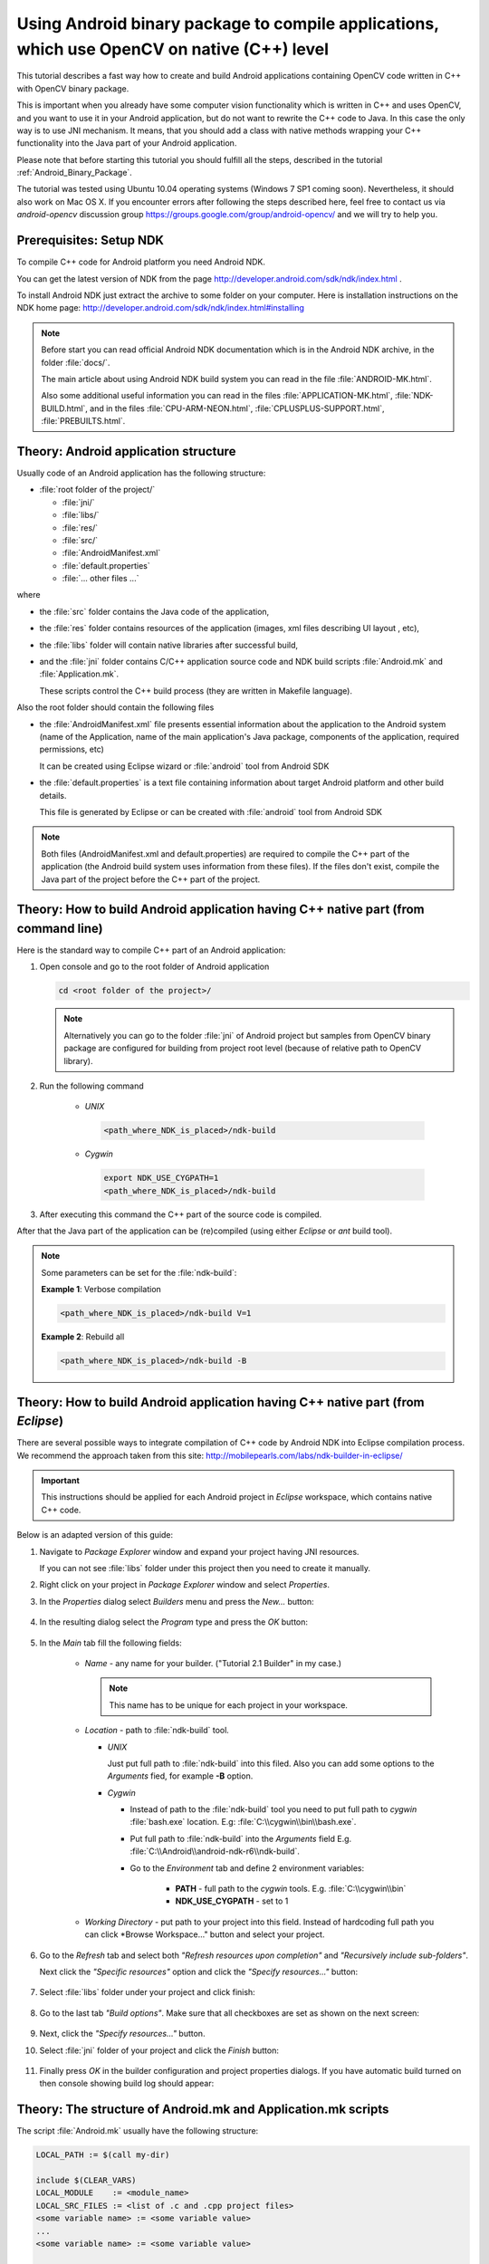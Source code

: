 

.. _Android_Binary_Package_with_NDK:


Using Android binary package to compile applications, which use OpenCV on native (C++) level
********************************************************************************************

This tutorial describes a fast way how to create and build Android applications containing OpenCV code written in C++ with OpenCV binary package.

This is important when you already have some computer vision functionality which is written in C++ and uses OpenCV, and you want to use it in your Android application,
but do not want to rewrite the C++ code to Java. 
In this case the only way is to use JNI mechanism. 
It means, that you should add a class with native methods wrapping your C++ functionality into the Java part of your Android application.

Please note that before starting this tutorial you should fulfill all the steps, described in the tutorial :ref:`Android_Binary_Package`.

The tutorial was tested using Ubuntu 10.04 operating systems (Windows 7 SP1 coming soon). 
Nevertheless, it should also work on Mac OS X. If you encounter errors after following the steps described here, feel free to contact us via *android-opencv* discussion group https://groups.google.com/group/android-opencv/ and we will try to help you.


Prerequisites: Setup NDK
========================

To compile C++ code for Android platform you need Android NDK.

You can get the latest version of NDK from the page http://developer.android.com/sdk/ndk/index.html .

To install Android NDK just extract the archive to some folder on your computer. Here is installation instructions on the NDK home page: http://developer.android.com/sdk/ndk/index.html#installing

.. note:: Before start you can read official Android NDK documentation which is in the Android NDK archive, in the folder :file:`docs/`.

    The main article about using Android NDK build system you can read in the file :file:`ANDROID-MK.html`. 

    Also some additional useful information you can read in the files
    :file:`APPLICATION-MK.html`, :file:`NDK-BUILD.html`, and in the files :file:`CPU-ARM-NEON.html`, :file:`CPLUSPLUS-SUPPORT.html`,  :file:`PREBUILTS.html`. 

Theory: Android application structure
=====================================

Usually code of an Android application has the following structure:

+ :file:`root folder of the project/`

  - :file:`jni/`

  - :file:`libs/`

  - :file:`res/`

  - :file:`src/`

  - :file:`AndroidManifest.xml`

  - :file:`default.properties`

  - :file:`... other files ...`

where

+ the :file:`src` folder contains the Java code of the application,

+ the :file:`res` folder contains resources of the application (images, xml files describing UI layout , etc),

+ the :file:`libs` folder will contain native libraries after successful build,

+ and the :file:`jni` folder contains C/C++ application source code and NDK build scripts :file:`Android.mk` and :file:`Application.mk`.
   
  These scripts control the C++ build process (they are written in Makefile language). 


Also the root folder should contain the following files 

* the :file:`AndroidManifest.xml` file presents essential information about the application to the Android system 
  (name of the Application, name of the main application's Java package, components of the application, required permissions, etc) 
  
  It can be created using Eclipse wizard or :file:`android` tool from Android SDK

* the :file:`default.properties` is a text file containing information about target Android platform and other build details.
  
  This file is generated by Eclipse or can be created with :file:`android` tool from Android SDK

.. note:: Both files (AndroidManifest.xml and default.properties) are required to compile the C++ part of the application (the Android build system uses information from these files). If the files don't exist, compile the Java part of the project before the C++ part of the project. 


Theory: How to build Android application having C++ native part (from command line)
===================================================================================

Here is the standard way to compile C++ part of an Android application: 

#. Open console and go to the root folder of Android application

   .. code-block:: bash

        cd <root folder of the project>/

   .. note:: Alternatively you can go to the folder :file:`jni` of Android project but samples from OpenCV binary package are configured for building from project root level (because of relative path to OpenCV library).

#. Run the following command

    + *UNIX*

     .. code-block:: bash

          <path_where_NDK_is_placed>/ndk-build

    + *Cygwin*

     .. code-block:: bash

          export NDK_USE_CYGPATH=1
          <path_where_NDK_is_placed>/ndk-build


#.   After executing this command the C++ part of the source code is compiled.

After that the Java part of the application can be (re)compiled (using either *Eclipse* or *ant* build tool). 

.. note:: Some parameters can be set for the :file:`ndk-build`:

    **Example 1**: Verbose compilation

    .. code-block:: bash

        <path_where_NDK_is_placed>/ndk-build V=1

    **Example 2**: Rebuild all

    .. code-block:: bash

        <path_where_NDK_is_placed>/ndk-build -B


.. _Android_NDK_integration_with_Eclipse:


Theory: How to build Android application having C++ native part (from *Eclipse*)
================================================================================

There are several possible ways to integrate compilation of C++ code by Android NDK into Eclipse compilation process. We recommend the approach taken from this site: http://mobilepearls.com/labs/ndk-builder-in-eclipse/

.. important:: This instructions should be applied for each Android project in *Eclipse* workspace, which contains native C++ code.

Below is an adapted version of this guide:

#. Navigate to *Package Explorer* window and expand your project having JNI resources.

   If you can not see :file:`libs` folder under this project then you need to create it manually.

#. Right click on your project in *Package Explorer* window and select *Properties*.

#. In the *Properties* dialog select *Builders* menu and press the *New...* button:

     .. image:: images/eclipse_builders.png
        :alt: Configure builders
        :align: center

#. In the resulting dialog select the *Program* type and press the *OK* button:

     .. image:: images/eclipse_builder_types.png
        :alt: Choose builder type
        :align: center

#. In the *Main* tab fill the following fields:

    * *Name* - any name for your builder. ("Tutorial 2.1 Builder" in my case.)

      .. note:: This name has to be unique for each project in your workspace.

    * *Location* - path to :file:`ndk-build` tool.

      + *UNIX*

        Just put full path to :file:`ndk-build` into this filed. Also you can add some options to the *Arguments* fied, for example **-B** option.

      + *Cygwin*

        - Instead of path to the :file:`ndk-build` tool you need to put full path to *cygwin* :file:`bash.exe` location. E.g: :file:`C:\\cygwin\\bin\\bash.exe`.

        - Put full path to :file:`ndk-build` into the *Arguments* field E.g. :file:`C:\\Android\\android-ndk-r6\\ndk-build`.

        - Go to the *Environment* tab and define 2 environment variables:
             
           * **PATH** - full path to the *cygwin* tools. E.g. :file:`C:\\cygwin\\bin`

           * **NDK_USE_CYGPATH** - set to 1

    
        .. image:: images/eclipse_windows_environment.png
                   :alt: Define environment variables
                   :align: center

    * *Working Directory* - put path to your project into this field. Instead of hardcoding full path you can click *Browse Workspace..." button and select your project.

    .. image:: images/eclipse_edit_configuration_main.png
               :alt: Define environment variables
               :align: center

#. Go to the *Refresh* tab and select both *"Refresh resources upon completion"* and *"Recursively include sub-folders"*.

   Next click the *"Specific resources"* option and click the *"Specify resources..."* button:

    .. image:: images/eclipse_edit_configuration_refresh.png
               :alt: Define environment variables
               :align: center

#. Select :file:`libs` folder under your project and click finish:

    .. image:: images/eclipse_edit_configuration_specify_resources.png
               :alt: Select resources folder to refresh automatically 
               :align: center

#. Go to the last tab *"Build options"*. Make sure that all checkboxes are set as shown on the next screen:

    .. image:: images/eclipse_edit_configuration_build_options.png
               :alt: Configure build options
               :align: center

#. Next, click the *"Specify resources..."* button.

#. Select :file:`jni` folder of your project and click the *Finish* button:

    .. image:: images/eclipse_edit_configuration_build_resources.png
               :alt: Select resources to build
               :align: center

#. Finally press *OK* in the builder configuration and project properties dialogs. If you have automatic build turned on then console showing build log should appear:

    .. image:: images/eclipse_NDK_build_success.png
               :alt: Select resources to build
               :align: center

Theory: The structure of Android.mk and Application.mk scripts
==============================================================

The script :file:`Android.mk` usually have the following structure: 

.. code-block:: make

        LOCAL_PATH := $(call my-dir)

        include $(CLEAR_VARS)
        LOCAL_MODULE    := <module_name>
        LOCAL_SRC_FILES := <list of .c and .cpp project files>
        <some variable name> := <some variable value>
        ...
        <some variable name> := <some variable value>

        include $(BUILD_SHARED_LIBRARY)

This is the minimal file Android.mk, which builds a C++ source code of an Android application. Note that the first two lines and the last line are mandatory for any :file:`Android.mk`.

Usually the file :file:`Application.mk` is optional, but in case of project using OpenCV, when STL and exceptions are used in C++, it also should be written. Example of the file :file:`Application.mk`:

.. code-block:: make

        APP_STL := gnustl_static
        APP_CPPFLAGS := -frtti -fexceptions
        APP_ABI := armeabi-v7a

Practice: Build samples from OpenCV binary package
==================================================

OpenCV binary package includes two samples having JNI resources:

* *Tutorial 2 Advanced - 1. Add Native OpenCV*
  
  This sample illustrate how you can use OpenCV in C++ but without OpenCV Java API.

* *Tutorial 2 Advanced - 2. Mix Java+Native OpenCV*

  This sample shows how you can mix OpenCV Java API and native C++ code.

To build these samples you need to:

#. Fulfill all the steps, described in the tutorial :ref:`Android_Binary_Package`.

#. Setup one builder for *"Tutorial 2 Advanced - 1. Add Native OpenCV"* project

#. Setup second builder for *"Tutorial 2 Advanced - 2. Mix Java+Native OpenCV"*

#. Clean these projects (in the main *Eclipse* menu: *Project* > *Clean...*)

#. Run Eclipse build command (if option *"Build Automatically"* is not set)


Practice: Create an Android application, which uses OpenCV
==========================================================

To build your own Android application, which uses OpenCV from native part, the following steps should be done:

#. The archive with OpenCV binary package should be downloaded and extracted to some folder (as example, into the home folder)

#. We recommend to use an environment variable to specify the location of OpenCV package. Full or relative path hardcoded in :file:`jni/Android.mk` will also work.

   So, the environment variable **OPENCV_PACKAGE_DIR** should be defined. 
   The value of the variable should points to the folder, where the OpenCV package has been extracted. 


   As an example, on *UNIX* you can add add the following line into the hidden file :file:`.bashrc` placed in your home folder: 
   
   .. code-block:: bash

        export OPENCV_PACKAGE_DIR = <path to the extracted OpenCV package>
        
   Then relogin (or better reboot your computer).
   
   .. attention:: without rebooting (or logout) this change might not work.

   If you are a *Windows* user, then navigate to:

   * *Windows 7 / Windows Vista*

     My Computer (Right Click on Icon) > Properties (Link) > Advanced System Settings (Link) > Advanced (Tab) > Environment Variables (Button) > System variables (Section)

   * *Windows XP*

     My Computer (Right Click on Icon) > Properties (Link) > Advanced (Tab) > Environment Variables (Button) > System variables (Section)

   Create new variable **OPENCV_PACKAGE_DIR** and similarly to *UNIX* relogin or reboot.

   If you are setting NDK builder as described above in :ref:`Android_NDK_integration_with_Eclipse`, then you can define this variable in builder settings. It can be done on third *Environment* tab of the builder configuration window (we have already added some variables to this tab on *Windows* but skipped it for other platforms). 

#  The file :file:`jni/Android.mk` should be written for the current application using the common rules for the file.

    For detailed information see the Android NDK documentation from the Android NDK archive, in the file
    :file:`<path_where_NDK_is_placed>/docs/ANDROID-MK.html`

#. The line 

   .. code-block:: make

           include $(OPENCV_PACKAGE_DIR)/share/OpenCV/OpenCV.mk

   should be inserted into the :file:`jni/Android.mk` file right after the line

   .. code-block:: make

        include $(CLEAR_VARS)

   .. note:: If your application utilize both native (C++) OpenCV and its Java API you need to put the following line before including :file:`OpenCV.mk` to avoid conflict between C++ and Java builders:

       .. code-block:: make

            OPENCV_CAMERA_MODULES:=off

#. The file :file:`Application.mk` should exist and should contain lines

   .. code-block:: make

        APP_STL := gnustl_static 
        APP_CPPFLAGS := -frtti -fexceptions

   Also the line

   .. code-block:: make

                 APP_ABI := armeabi-v7a 

   is recommended for the applications targeting modern ARMs 
   
#. To build the C++ code the Android NDK script :file:`ndk-build` should be run in the root directory of application. 
   Then the C++ source code using OpenCV will be built by Android NDK build system. 
   After that the Java part of the application can be rebuild and the application can be installed on an Android device. 

   Note that this step requires calling the :file:`ndk-build` script from the console; instead of this step you can use integration of Android NDK into Eclipse
   as stated above in  the section :ref:`Android_NDK_integration_with_Eclipse` .


Additional C++ support in Eclipse
==================================

Note that you can install additional C++ plugins in Eclipse:

#. Open Help / Install New Software. This shows the “Install” dialog.

#. In the “Work with” drop-down list choose "Helios - http://download.eclipse.org/releases/helios" and wait while the list of 
   available software is loaded.

#. From the list of available software select “Programming Languages” / “C/C++ Development Tools 7.0.1”.

#. Click "Next", click "Next" again, accept the agreement, and click the button "Finish"

#. When installation is finished, click "Reload"
